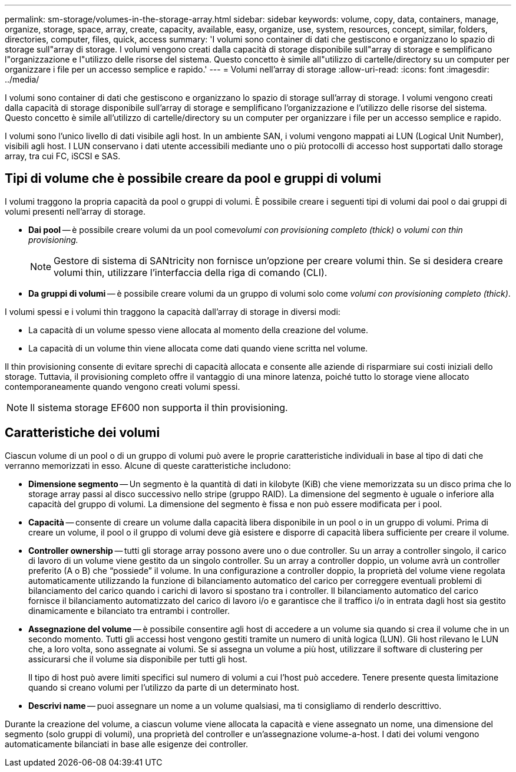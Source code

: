 ---
permalink: sm-storage/volumes-in-the-storage-array.html 
sidebar: sidebar 
keywords: volume, copy, data, containers, manage, organize, storage, space, array, create, capacity, available, easy, organize, use, system, resources, concept, similar, folders, directories, computer, files, quick, access 
summary: 'I volumi sono container di dati che gestiscono e organizzano lo spazio di storage sull"array di storage. I volumi vengono creati dalla capacità di storage disponibile sull"array di storage e semplificano l"organizzazione e l"utilizzo delle risorse del sistema. Questo concetto è simile all"utilizzo di cartelle/directory su un computer per organizzare i file per un accesso semplice e rapido.' 
---
= Volumi nell'array di storage
:allow-uri-read: 
:icons: font
:imagesdir: ../media/


[role="lead"]
I volumi sono container di dati che gestiscono e organizzano lo spazio di storage sull'array di storage. I volumi vengono creati dalla capacità di storage disponibile sull'array di storage e semplificano l'organizzazione e l'utilizzo delle risorse del sistema. Questo concetto è simile all'utilizzo di cartelle/directory su un computer per organizzare i file per un accesso semplice e rapido.

I volumi sono l'unico livello di dati visibile agli host. In un ambiente SAN, i volumi vengono mappati ai LUN (Logical Unit Number), visibili agli host. I LUN conservano i dati utente accessibili mediante uno o più protocolli di accesso host supportati dallo storage array, tra cui FC, iSCSI e SAS.



== Tipi di volume che è possibile creare da pool e gruppi di volumi

I volumi traggono la propria capacità da pool o gruppi di volumi. È possibile creare i seguenti tipi di volumi dai pool o dai gruppi di volumi presenti nell'array di storage.

* *Dai pool* -- è possibile creare volumi da un pool come__volumi con provisioning completo (thick)__ o _volumi con thin provisioning._
+
[NOTE]
====
Gestore di sistema di SANtricity non fornisce un'opzione per creare volumi thin. Se si desidera creare volumi thin, utilizzare l'interfaccia della riga di comando (CLI).

====
* *Da gruppi di volumi* -- è possibile creare volumi da un gruppo di volumi solo come _volumi con provisioning completo (thick)_.


I volumi spessi e i volumi thin traggono la capacità dall'array di storage in diversi modi:

* La capacità di un volume spesso viene allocata al momento della creazione del volume.
* La capacità di un volume thin viene allocata come dati quando viene scritta nel volume.


Il thin provisioning consente di evitare sprechi di capacità allocata e consente alle aziende di risparmiare sui costi iniziali dello storage. Tuttavia, il provisioning completo offre il vantaggio di una minore latenza, poiché tutto lo storage viene allocato contemporaneamente quando vengono creati volumi spessi.

[NOTE]
====
Il sistema storage EF600 non supporta il thin provisioning.

====


== Caratteristiche dei volumi

Ciascun volume di un pool o di un gruppo di volumi può avere le proprie caratteristiche individuali in base al tipo di dati che verranno memorizzati in esso. Alcune di queste caratteristiche includono:

* *Dimensione segmento* -- Un segmento è la quantità di dati in kilobyte (KiB) che viene memorizzata su un disco prima che lo storage array passi al disco successivo nello stripe (gruppo RAID). La dimensione del segmento è uguale o inferiore alla capacità del gruppo di volumi. La dimensione del segmento è fissa e non può essere modificata per i pool.
* *Capacità* -- consente di creare un volume dalla capacità libera disponibile in un pool o in un gruppo di volumi. Prima di creare un volume, il pool o il gruppo di volumi deve già esistere e disporre di capacità libera sufficiente per creare il volume.
* *Controller ownership* -- tutti gli storage array possono avere uno o due controller. Su un array a controller singolo, il carico di lavoro di un volume viene gestito da un singolo controller. Su un array a controller doppio, un volume avrà un controller preferito (A o B) che "`possiede`" il volume. In una configurazione a controller doppio, la proprietà del volume viene regolata automaticamente utilizzando la funzione di bilanciamento automatico del carico per correggere eventuali problemi di bilanciamento del carico quando i carichi di lavoro si spostano tra i controller. Il bilanciamento automatico del carico fornisce il bilanciamento automatizzato del carico di lavoro i/o e garantisce che il traffico i/o in entrata dagli host sia gestito dinamicamente e bilanciato tra entrambi i controller.
* *Assegnazione del volume* -- è possibile consentire agli host di accedere a un volume sia quando si crea il volume che in un secondo momento. Tutti gli accessi host vengono gestiti tramite un numero di unità logica (LUN). Gli host rilevano le LUN che, a loro volta, sono assegnate ai volumi. Se si assegna un volume a più host, utilizzare il software di clustering per assicurarsi che il volume sia disponibile per tutti gli host.
+
Il tipo di host può avere limiti specifici sul numero di volumi a cui l'host può accedere. Tenere presente questa limitazione quando si creano volumi per l'utilizzo da parte di un determinato host.

* *Descrivi name* -- puoi assegnare un nome a un volume qualsiasi, ma ti consigliamo di renderlo descrittivo.


Durante la creazione del volume, a ciascun volume viene allocata la capacità e viene assegnato un nome, una dimensione del segmento (solo gruppi di volumi), una proprietà del controller e un'assegnazione volume-a-host. I dati dei volumi vengono automaticamente bilanciati in base alle esigenze dei controller.
